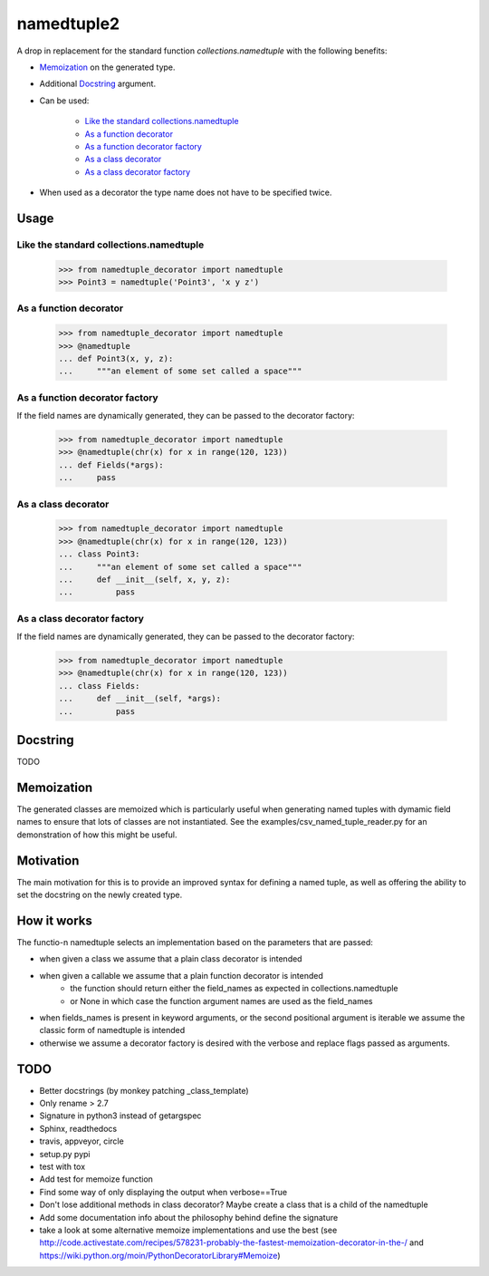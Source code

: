 ***********
namedtuple2
***********

A drop in replacement for the standard function `collections.namedtuple` with
the following benefits:

- `Memoization`_ on the generated type.

- Additional `Docstring`_ argument.

- Can be used:

    - `Like the standard collections.namedtuple`_

    - `As a function decorator`_

    - `As a function decorator factory`_

    - `As a class decorator`_

    - `As a class decorator factory`_

- When used as a decorator the type name does not have to be specified twice.

=====
Usage
=====

----------------------------------------
Like the standard collections.namedtuple
----------------------------------------

    >>> from namedtuple_decorator import namedtuple
    >>> Point3 = namedtuple('Point3', 'x y z')

-----------------------
As a function decorator
-----------------------

    >>> from namedtuple_decorator import namedtuple
    >>> @namedtuple
    ... def Point3(x, y, z):
    ...     """an element of some set called a space"""

-------------------------------
As a function decorator factory
-------------------------------

If the field names are dynamically generated, they can be passed to the
decorator factory:

    >>> from namedtuple_decorator import namedtuple
    >>> @namedtuple(chr(x) for x in range(120, 123))
    ... def Fields(*args):
    ...     pass

--------------------
As a class decorator
--------------------

    >>> from namedtuple_decorator import namedtuple
    >>> @namedtuple(chr(x) for x in range(120, 123))
    ... class Point3:
    ...     """an element of some set called a space"""
    ...     def __init__(self, x, y, z):
    ...         pass

----------------------------
As a class decorator factory
----------------------------

If the field names are dynamically generated, they can be passed to the
decorator factory:

    >>> from namedtuple_decorator import namedtuple
    >>> @namedtuple(chr(x) for x in range(120, 123))
    ... class Fields:
    ...     def __init__(self, *args):
    ...         pass

=========
Docstring
=========

TODO

===========
Memoization
===========

The generated classes are memoized which is particularly useful when generating
named tuples with dymamic field names to ensure that lots of classes are not
instantiated. See the examples/csv_named_tuple_reader.py for an demonstration
of how this might be useful.

==========
Motivation
==========

The main motivation for this is to provide an improved syntax for defining a
named tuple, as well as offering the ability to set the docstring on the newly
created type.

============
How it works
============

The functio-n namedtuple selects an implementation based on the parameters that
are passed:

- when given a class we assume that a plain class decorator is intended
- when given a callable we assume that a plain function decorator is intended
    - the function should return either the field_names as expected in
      collections.namedtuple
    - or None in which case the function argument names are used as the
      field_names
- when fields_names is present in keyword arguments, or the second positional
  argument is iterable we assume the classic form of namedtuple is intended
- otherwise we assume a decorator factory is desired with the verbose and
  replace flags passed as arguments.

====
TODO
====

- Better docstrings (by monkey patching _class_template)
- Only rename > 2.7
- Signature in python3 instead of getargspec
- Sphinx, readthedocs
- travis, appveyor, circle
- setup.py pypi
- test with tox
- Add test for memoize function
- Find some way of only displaying the output when verbose==True
- Don't lose additional methods in class decorator? Maybe create a class that is a child of the namedtuple
- Add some documentation info about the philosophy behind define the signature
- take a look at some alternative memoize implementations and use the best (see http://code.activestate.com/recipes/578231-probably-the-fastest-memoization-decorator-in-the-/ and https://wiki.python.org/moin/PythonDecoratorLibrary#Memoize)